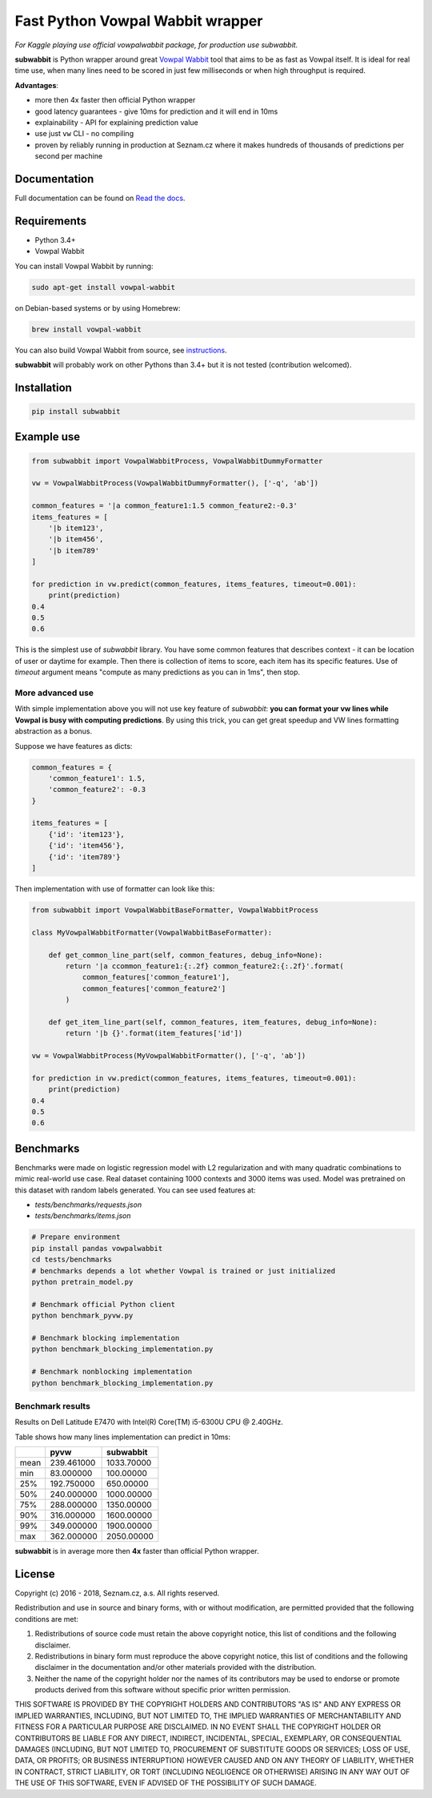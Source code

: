 Fast Python Vowpal Wabbit wrapper
=================================

*For Kaggle playing use official vowpalwabbit package, for production use subwabbit.*

**subwabbit** is Python wrapper around great `Vowpal Wabbit <https://github.com/VowpalWabbit/vowpal_wabbit/>`_ tool
that aims to be as fast as Vowpal itself. It is ideal for real time use, when many lines need to be scored
in just few milliseconds or when high throughput is required.

**Advantages**:

- more then 4x faster then official Python wrapper
- good latency guarantees - give 10ms for prediction and it will end in 10ms
- explainability - API for explaining prediction value
- use just ``vw`` CLI - no compiling
- proven by reliably running in production at Seznam.cz where it makes hundreds of thousands
  of predictions per second per machine

Documentation
-------------
Full documentation can be found on `Read the docs <https://subwabbit.readthedocs.io>`_.

Requirements
------------

- Python 3.4+
- Vowpal Wabbit

You can install Vowpal Wabbit by running:

.. code-block:: bash

    sudo apt-get install vowpal-wabbit

on Debian-based systems or by using Homebrew:

.. code-block:: bash

    brew install vowpal-wabbit

You can also build Vowpal Wabbit from source, see `instructions <https://github.com/VowpalWabbit/vowpal_wabbit/wiki/Dependencies>`_.

**subwabbit** will probably work on other Pythons than 3.4+ but it is not tested
(contribution welcomed).


Installation
------------

.. code-block:: bash

    pip install subwabbit


Example use
-----------


.. code-block:: python

    from subwabbit import VowpalWabbitProcess, VowpalWabbitDummyFormatter

    vw = VowpalWabbitProcess(VowpalWabbitDummyFormatter(), ['-q', 'ab'])

    common_features = '|a common_feature1:1.5 common_feature2:-0.3'
    items_features = [
        '|b item123',
        '|b item456',
        '|b item789'
    ]

    for prediction in vw.predict(common_features, items_features, timeout=0.001):
        print(prediction)
    0.4
    0.5
    0.6

This is the simplest use of *subwabbit* library. You have some common features that describes context
- it can be location of user or daytime for example. Then there is collection of items to score, each item has
its specific features. Use of `timeout` argument means "compute as many predictions as you can in 1ms", then stop.

More advanced use
`````````````````

With simple implementation above you will not use key feature of `subwabbit`:
**you can format your vw lines while Vowpal is busy with computing predictions**.
By using this trick, you can get great speedup and VW lines formatting abstraction as a bonus.


Suppose we have features as dicts:

.. code-block::  python

    common_features = {
        'common_feature1': 1.5,
        'common_feature2': -0.3
    }

    items_features = [
        {'id': 'item123'},
        {'id': 'item456'},
        {'id': 'item789'}
    ]


Then implementation with use of formatter can look like this:


.. code-block:: python

    from subwabbit import VowpalWabbitBaseFormatter, VowpalWabbitProcess

    class MyVowpalWabbitFormatter(VowpalWabbitBaseFormatter):

        def get_common_line_part(self, common_features, debug_info=None):
            return '|a ccommon_feature1:{:.2f} common_feature2:{:.2f}'.format(
                common_features['common_feature1'],
                common_features['common_feature2']
            )

        def get_item_line_part(self, common_features, item_features, debug_info=None):
            return '|b {}'.format(item_features['id'])

    vw = VowpalWabbitProcess(MyVowpalWabbitFormatter(), ['-q', 'ab'])

    for prediction in vw.predict(common_features, items_features, timeout=0.001):
        print(prediction)
    0.4
    0.5
    0.6



Benchmarks
----------

Benchmarks were made on logistic regression model with L2 regularization and with many quadratic combinations
to mimic real-world use case.
Real dataset containing 1000 contexts and 3000 items was used.
Model was pretrained on this dataset with random labels generated. You can see used features at:

- `tests/benchmarks/requests.json`
- `tests/benchmarks/items.json`

.. code-block:: bash

    # Prepare environment
    pip install pandas vowpalwabbit
    cd tests/benchmarks
    # benchmarks depends a lot whether Vowpal is trained or just initialized
    python pretrain_model.py

    # Benchmark official Python client
    python benchmark_pyvw.py

    # Benchmark blocking implementation
    python benchmark_blocking_implementation.py

    # Benchmark nonblocking implementation
    python benchmark_blocking_implementation.py


Benchmark results
`````````````````
Results on Dell Latitude E7470 with Intel(R) Core(TM) i5-6300U CPU @ 2.40GHz.

Table shows how many lines implementation can predict in 10ms:

+------+------------+------------------+
|      |    pyvw    |     subwabbit    |
+======+============+==================+
| mean | 239.461000 |    1033.70000    |
+------+------------+------------------+
|  min |  83.000000 |     100.00000    |
+------+------------+------------------+
|  25% | 192.750000 |     650.00000    |
+------+------------+------------------+
|  50% | 240.000000 |    1000.00000    |
+------+------------+------------------+
|  75% | 288.000000 |    1350.00000    |
+------+------------+------------------+
|  90% | 316.000000 |    1600.00000    |
+------+------------+------------------+
|  99% | 349.000000 |    1900.00000    |
+------+------------+------------------+
|  max | 362.000000 |    2050.00000    |
+------+------------+------------------+

**subwabbit** is in average more then **4x** faster than official Python wrapper.


License
-------

Copyright (c) 2016 - 2018, Seznam.cz, a.s.
All rights reserved.

Redistribution and use in source and binary forms, with or without
modification, are permitted provided that the following conditions
are met:

1. Redistributions of source code must retain the above copyright
   notice, this list of conditions and the following disclaimer.

2. Redistributions in binary form must reproduce the above copyright
   notice, this list of conditions and the following disclaimer in the
   documentation and/or other materials provided with the distribution.

3. Neither the name of the copyright holder nor the names of its
   contributors may be used to endorse or promote products derived from
   this software without specific prior written permission.

THIS SOFTWARE IS PROVIDED BY THE COPYRIGHT HOLDERS AND CONTRIBUTORS "AS IS"
AND ANY EXPRESS OR IMPLIED WARRANTIES, INCLUDING, BUT NOT LIMITED TO, THE
IMPLIED WARRANTIES OF MERCHANTABILITY AND FITNESS FOR A PARTICULAR PURPOSE
ARE DISCLAIMED. IN NO EVENT SHALL THE COPYRIGHT HOLDER OR CONTRIBUTORS BE
LIABLE FOR ANY DIRECT, INDIRECT, INCIDENTAL, SPECIAL, EXEMPLARY, OR
CONSEQUENTIAL DAMAGES (INCLUDING, BUT NOT LIMITED TO, PROCUREMENT OF
SUBSTITUTE GOODS OR SERVICES; LOSS OF USE, DATA, OR PROFITS; OR BUSINESS
INTERRUPTION) HOWEVER CAUSED AND ON ANY THEORY OF LIABILITY, WHETHER IN
CONTRACT, STRICT LIABILITY, OR TORT (INCLUDING NEGLIGENCE OR OTHERWISE)
ARISING IN ANY WAY OUT OF THE USE OF THIS SOFTWARE, EVEN IF ADVISED OF THE
POSSIBILITY OF SUCH DAMAGE.


